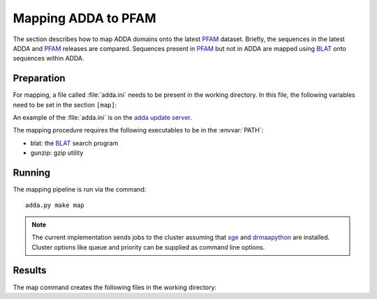 .. _Mapping:

====================
Mapping ADDA to PFAM
====================

The section describes how to map ADDA domains onto the latest PFAM_
dataset. Briefly, the sequences in the latest ADDA and PFAM_ releases
are compared. Sequences present in PFAM_ but not in ADDA are
mapped using BLAT_ onto sequences within ADDA.

Preparation
===========

For mapping, a file called :file:`adda.ini` needs
to be present in the working directory. In this file,
the following variables need to be set in the section
``[map]``:

.. glossary::

   filename_adda_sequences
       filename with adda sequences, for example :file:`adda.fasta.gz`. This
       is a :term:`fasta` formatted file. Sequences are labeled by :term:`nid`. The latest
       version of this file can be downloaded from the `adda update server`_.

   filename_domains
       filename with adda domains, for example :file:`adda.results.gz`. This is
       a tab-separated file with four columns: (numerical) sequence identifier (:term:`nid`),
       start, end and family. Sequence coordinates are 0-based half-open. 
       The first line is a header. For example::

	   nid     start   end     family
	   27      0       101     AD092610
	   30      0       147     AD005437
	   42      0       115     AD211211
	   43      0       474     AD004688
	   44      0       150     AD123296
	   55      0       320     AD074056
	   55      320     440     AD054547

       The latest version of this file can be downloaded from the `adda update server`_.

   filename_target_sequences
       filename with the target (PFAM_) sequences in :term:`fasta` format, for example 
       :file:`pfam.fasta.gz`. The first characters up to the first
       whitespace will be used as the sequence identifiers.

   chunksize
       size of BLAT_ jobs. :term:`chunksize` queries are collected and
       run together in one batch.

   min_identity
       minimum percent identity. Only alignments of :term:`min_identity`
       will be used for mapping domains.

An example of the :file:`adda.ini` is on the `adda update server`_.

The mapping procedure requires the following executables to be in
the :envvar:`PATH`:

* blat: the BLAT_ search program
* gunzip: gzip utility

Running
=======

The mapping pipeline is run via the command::

    adda.py make map

.. note::

   The current implementation sends jobs to the cluster assuming
   that sge_ and drmaapython_ are installed. Cluster options like
   queue and priority can be supplied as command line options.

Results
=======

The map command creates the following files in the working directory:

.. glossary::

   all.domains
      A file with ADDA domains mapped to the sequences in 
      :term:`filename_target_sequences`. The format is identical
      to :term:`filename_domains`.

   direct.domains
      A file with ADDA domains in sequences that are part of
      :term:`filename_target_sequences`. The format is identical
      to :term:`filename_domains`.

   mapped.domains
      A file with ADDA domains that have been mapped via BLAT
      onto :term:`filename_target_sequences`. The format is identical
      to :term:`filename_domains`.

   indirect.domains
      A file with ADDA domains that have been mapped via BLAT
      onto redundant :term:`filename_target_sequences`. The format 
      is identical to :term:`filename_domains`.
   
   mapping.summary
      Summary statistics of the mapping process.

   mapping.coverage
      Table delineating the sequence coverage of each sequence in
      :term:`filename_target_sequences`. 

   mapping.coverage_residuecoverage.table
      Distribution of the residue coverage. The distribution is computed from
      the proportion of residues in each sequence in :term:`filename_target_sequences`
      that are within ADDA domains.

   mapping.coverage_sequencecoverage.table
      Distribution of sequence coverages. The sequence coverage describes the number
      of domains that map to a sequence in :term:`filename_target_sequences`.

   mapping.coverage_coverage.png
      A plot showing the distribution in :term:`mapping.coverage_residuecoverage.table`
      and :term:`mapping.coverage_sequencecoverage.table`.

.. _ADDA update server: http://genserv.anat.ox.ac.uk/downloads/adda/current
.. _BLAT: http://genome-test.cse.ucsc.edu/~kent/exe
.. _PFAM: http://pfam.sanger.ac.uk
.. _sge: http://gridengine.sunsource.net
.. _drmaapython: http://code.google.com/p/drmaa-python
